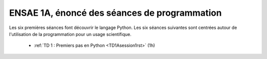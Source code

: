 ﻿
.. _l-td1a:


ENSAE 1A, énoncé des séances de programmation
=============================================

Les six premières séances font découvrir le langage Python. 
Les six séances suivantes sont centrées autour de l'utilisation de la programmation
pour un usage scientifique.

    * :ref:`TD 1 : Premiers pas en Python <TD1Asession1rst>` (1h)
    
    